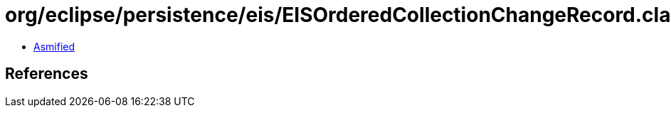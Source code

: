= org/eclipse/persistence/eis/EISOrderedCollectionChangeRecord.class

 - link:EISOrderedCollectionChangeRecord-asmified.java[Asmified]

== References

